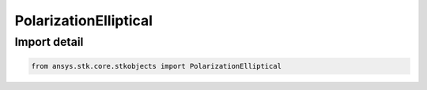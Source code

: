 PolarizationElliptical
======================

.. py:class:: ansys.stk.core.stkobjects.PolarizationElliptical

   Bases: :py:class:`~ansys.stk.core.stkobjects.IPolarizationElliptical`, :py:class:`~ansys.stk.core.stkobjects.IPolarization`

   Class defining an elliptical polarization.

.. py:currentmodule:: PolarizationElliptical


Import detail
-------------

.. code-block:: python

    from ansys.stk.core.stkobjects import PolarizationElliptical



